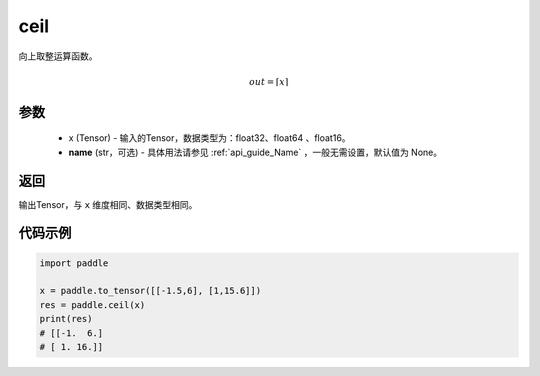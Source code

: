 .. _cn_api_fluid_layers_ceil:

ceil
-------------------------------

.. py:function:: paddle.ceil(x, name=None)




向上取整运算函数。

.. math::
    out = \left \lceil x \right \rceil



参数
::::::::::::

    - x (Tensor) - 输入的Tensor，数据类型为：float32、float64 、float16。
    - **name** (str，可选) - 具体用法请参见  :ref:`api_guide_Name` ，一般无需设置，默认值为 None。

返回
::::::::::::
输出Tensor，与 ``x`` 维度相同、数据类型相同。

代码示例
::::::::::::

.. code-block:: python

        import paddle

        x = paddle.to_tensor([[-1.5,6], [1,15.6]])
        res = paddle.ceil(x)
        print(res)
        # [[-1.  6.]
        # [ 1. 16.]]
